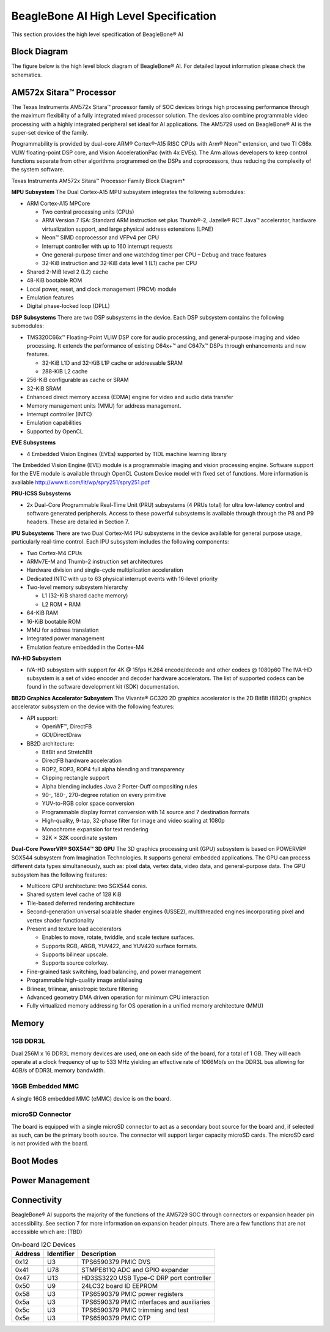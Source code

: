 .. _beaglebone-ai-specs:

BeagleBone AI High Level Specification
###########################################

This section provides the high level specification of BeagleBone® AI

Block Diagram
**************

The figure below is the high level block diagram of BeagleBone® AI. For
detailed layout information please check the schematics.

.. image:: images/BB_AI_Blockdiagram_1000px.jpg
   :align: center
   :alt: beaglebone ai component placement

AM572x Sitara™ Processor
*************************

The Texas Instruments AM572x Sitara™ processor family of SOC devices
brings high processing performance through the maximum flexibility of a
fully integrated mixed processor solution. The devices also combine
programmable video processing with a highly integrated peripheral set
ideal for AI applications. The AM5729 used on BeagleBone® AI is the
super-set device of the family.

Programmability is provided by dual-core ARM® Cortex®-A15 RISC CPUs with
Arm® Neon™ extension, and two TI C66x VLIW floating-point DSP core, and
Vision AccelerationPac (with 4x EVEs). The Arm allows developers to keep
control functions separate from other algorithms programmed on the DSPs
and coprocessors, thus reducing the complexity of the system software.

Texas Instruments AM572x Sitara™ Processor Family Block Diagram\*

.. image:: images/BB_AI_AM5729_blockdiagram.jpg
   :align: center
   :alt: beaglebone ai component placement

**MPU Subsystem** The Dual Cortex-A15 MPU subsystem integrates the
following submodules:

-  ARM Cortex-A15 MPCore

   -  Two central processing units (CPUs)

   -  ARM Version 7 ISA: Standard ARM instruction set plus Thumb®-2,
      Jazelle® RCT Java™ accelerator, hardware virtualization support,
      and large physical address extensions (LPAE)

   -  Neon™ SIMD coprocessor and VFPv4 per CPU

   -  Interrupt controller with up to 160 interrupt requests

   -  One general-purpose timer and one watchdog timer per CPU – Debug
      and trace features

   -  32-KiB instruction and 32-KiB data level 1 (L1) cache per CPU

-  Shared 2-MiB level 2 (L2) cache

-  48-KiB bootable ROM

-  Local power, reset, and clock management (PRCM) module

-  Emulation features

-  Digital phase-locked loop (DPLL)

**DSP Subsystems** There are two DSP subsystems in the device. Each DSP
subsystem contains the following submodules:

-  TMS320C66x™ Floating-Point VLIW DSP core for audio processing, and
   general-purpose imaging and video processing. It extends the
   performance of existing C64x+™ and C647x™ DSPs through enhancements
   and new features.

   -  32-KiB L1D and 32-KiB L1P cache or addressable SRAM

   -  288-KiB L2 cache

-  256-KiB configurable as cache or SRAM

-  32-KiB SRAM

-  Enhanced direct memory access (EDMA) engine for video and audio data
   transfer

-  Memory management units (MMU) for address management.

-  Interrupt controller (INTC)

-  Emulation capabilities

-  Supported by OpenCL

**EVE Subsystems**

-  4 Embedded Vision Engines (EVEs) supported by TIDL machine learning
   library

.. image:: images/BB_AI_EVEmodule.jpg
   :align: center
   :alt: BeagleBone AI component placement

The Embedded Vision Engine (EVE) module is a programmable imaging and
vision processing engine. Software support for the EVE module is
available through OpenCL Custom Device model with fixed set of
functions. More information is available
http://www.ti.com/lit/wp/spry251/spry251.pdf

**PRU-ICSS Subsystems**

-  2x Dual-Core Programmable Real-Time Unit (PRU) subsystems (4 PRUs
   total) for ultra low-latency control and software generated
   peripherals. Access to these powerful subsystems is available through
   through the P8 and P9 headers. These are detailed in Section 7.

**IPU Subsystems** There are two Dual Cortex-M4 IPU subsystems in the
device available for general purpose usage, particularly real-time
control. Each IPU subsystem includes the following components:

-  Two Cortex-M4 CPUs

-  ARMv7E-M and Thumb-2 instruction set architectures

-  Hardware division and single-cycle multiplication acceleration

-  Dedicated INTC with up to 63 physical interrupt events with 16-level
   priority

-  Two-level memory subsystem hierarchy

   -  L1 (32-KiB shared cache memory)

   -  L2 ROM + RAM

-  64-KiB RAM

-  16-KiB bootable ROM

-  MMU for address translation

-  Integrated power management

-  Emulation feature embedded in the Cortex-M4

**IVA-HD Subsystem**

-  IVA-HD subsystem with support for 4K @ 15fps H.264 encode/decode and
   other codecs @ 1080p60 The IVA-HD subsystem is a set of video encoder
   and decoder hardware accelerators. The list of supported codecs can
   be found in the software development kit (SDK) documentation.

**BB2D Graphics Accelerator Subsystem** The Vivante® GC320 2D graphics
accelerator is the 2D BitBlt (BB2D) graphics accelerator subsystem on
the device with the following features:

-  API support:

   -  OpenWF™, DirectFB

   -  GDI/DirectDraw

-  BB2D architecture:

   -  BitBlt and StretchBlt

   -  DirectFB hardware acceleration

   -  ROP2, ROP3, ROP4 full alpha blending and transparency

   -  Clipping rectangle support

   -  Alpha blending includes Java 2 Porter-Duff compositing rules

   -  90-, 180-, 270-degree rotation on every primitive

   -  YUV-to-RGB color space conversion

   -  Programmable display format conversion with 14 source and 7
      destination formats

   -  High-quality, 9-tap, 32-phase filter for image and video scaling
      at 1080p

   -  Monochrome expansion for text rendering

   -  32K × 32K coordinate system

**Dual-Core PowerVR® SGX544™ 3D GPU** The 3D graphics processing unit
(GPU) subsystem is based on POWERVR® SGX544 subsystem from Imagination
Technologies. It supports general embedded applications. The GPU can
process different data types simultaneously, such as: pixel data, vertex
data, video data, and general-purpose data. The GPU subsystem has the
following features:

-  Multicore GPU architecture: two SGX544 cores.

-  Shared system level cache of 128 KiB

-  Tile-based deferred rendering architecture

-  Second-generation universal scalable shader engines (USSE2),
   multithreaded engines incorporating pixel and vertex shader
   functionality

-  Present and texture load accelerators

   -  Enables to move, rotate, twiddle, and scale texture surfaces.

   -  Supports RGB, ARGB, YUV422, and YUV420 surface formats.

   -  Supports bilinear upscale.

   -  Supports source colorkey.

-  Fine-grained task switching, load balancing, and power management

-  Programmable high-quality image antialiasing

-  Bilinear, trilinear, anisotropic texture filtering

-  Advanced geometry DMA driven operation for minimum CPU interaction

-  Fully virtualized memory addressing for OS operation in a unified
   memory architecture (MMU)

Memory
********

.. __5_3_1_1gb_ddr3l:

1GB DDR3L
==========

Dual 256M x 16 DDR3L memory devices are used, one on each side of the
board, for a total of 1 GB. They will each operate at a clock frequency
of up to 533 MHz yielding an effective rate of 1066Mb/s on the DDR3L bus
allowing for 4GB/s of DDR3L memory bandwidth.

16GB Embedded MMC
===================

A single 16GB embedded MMC (eMMC) device is on the board.


microSD Connector
==================

The board is equipped with a single microSD connector to act as a
secondary boot source for the board and, if selected as such, can be the
primary booth source. The connector will support larger capacity microSD
cards. The microSD card is not provided with the board.

Boot Modes
*************

Power Management
******************

Connectivity
******************

.. TODO: Add WiFi/Bluetooth/Ethernet

BeagleBone® AI supports the majority of the functions of the AM5729 SOC
through connectors or expansion header pin accessibility. See section 7
for more information on expansion header pinouts. There are a few
functions that are not accessible which are: (TBD)

.. TODO: This text needs to go somewhere.

.. table:: On-board I2C Devices

   +---------+--------------+-----------------+
   | Address | Identifier   | Description     |
   +=========+==============+=================+
   | 0x12    | U3           | TPS6590379 PMIC |
   |         |              | DVS             |
   +---------+--------------+-----------------+
   | 0x41    | U78          | STMPE811Q ADC   |
   |         |              | and GPIO        |
   |         |              | expander        |
   +---------+--------------+-----------------+
   | 0x47    | U13          | HD3SS3220 USB   |
   |         |              | Type-C DRP port |
   |         |              | controller      |
   +---------+--------------+-----------------+
   | 0x50    | U9           | 24LC32 board ID |
   |         |              | EEPROM          |
   +---------+--------------+-----------------+
   | 0x58    | U3           | TPS6590379 PMIC |
   |         |              | power registers |
   +---------+--------------+-----------------+
   | 0x5a    | U3           | TPS6590379 PMIC |
   |         |              | interfaces and  |
   |         |              | auxiliaries     |
   +---------+--------------+-----------------+
   | 0x5c    | U3           | TPS6590379 PMIC |
   |         |              | trimming and    |
   |         |              | test            |
   +---------+--------------+-----------------+
   | 0x5e    | U3           | TPS6590379 PMIC |
   |         |              | OTP             |
   +---------+--------------+-----------------+
